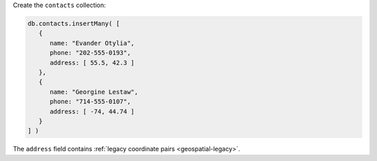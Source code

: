 Create the ``contacts`` collection:

.. code-block:: javascript

   db.contacts.insertMany( [
      {
         name: "Evander Otylia",
         phone: "202-555-0193",
         address: [ 55.5, 42.3 ]
      },
      {
         name: "Georgine Lestaw",
         phone: "714-555-0107",
         address: [ -74, 44.74 ]
      }
   ] )

The ``address`` field contains :ref:`legacy coordinate pairs
<geospatial-legacy>`. 
